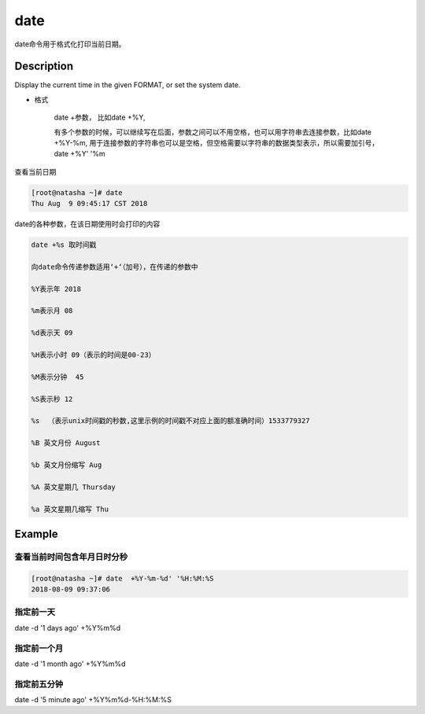 date
###############
date命令用于格式化打印当前日期。

Description
==============
Display the current time in the given FORMAT, or set the system date.




- 格式

    date +参数，  比如date +%Y,

    有多个参数的时候，可以继续写在后面，参数之间可以不用空格，也可以用字符串去连接参数，比如date +%Y-%m,  用于连接参数的字符串也可以是空格，但空格需要以字符串的数据类型表示，所以需要加引号，date +%Y' '%m


查看当前日期

.. code-block:: bash

    [root@natasha ~]# date
    Thu Aug  9 09:45:17 CST 2018


date的各种参数，在该日期使用时会打印的内容


.. code-block:: text

    date +%s 取时间戳

    向date命令传递参数适用‘+‘（加号），在传递的参数中

    %Y表示年 2018

    %m表示月 08

    %d表示天 09

    %H表示小时 09（表示的时间是00-23）

    %M表示分钟  45

    %S表示秒 12

    %s  （表示unix时间戳的秒数,这里示例的时间戳不对应上面的额准确时间）1533779327

    %B 英文月份 August

    %b 英文月份缩写 Aug

    %A 英文星期几 Thursday

    %a 英文星期几缩写 Thu



Example
===============

查看当前时间包含年月日时分秒
`````````````````````````````

.. code-block:: bash

    [root@natasha ~]# date  +%Y-%m-%d' '%H:%M:%S
    2018-08-09 09:37:06



指定前一天
````````````
date -d '1 days ago' +%Y%m%d


指定前一个月
``````````````````

date -d '1 month ago' +%Y%m%d

指定前五分钟
`````````````````````

date -d '5 minute ago' +%Y%m%d-%H:%M:%S

